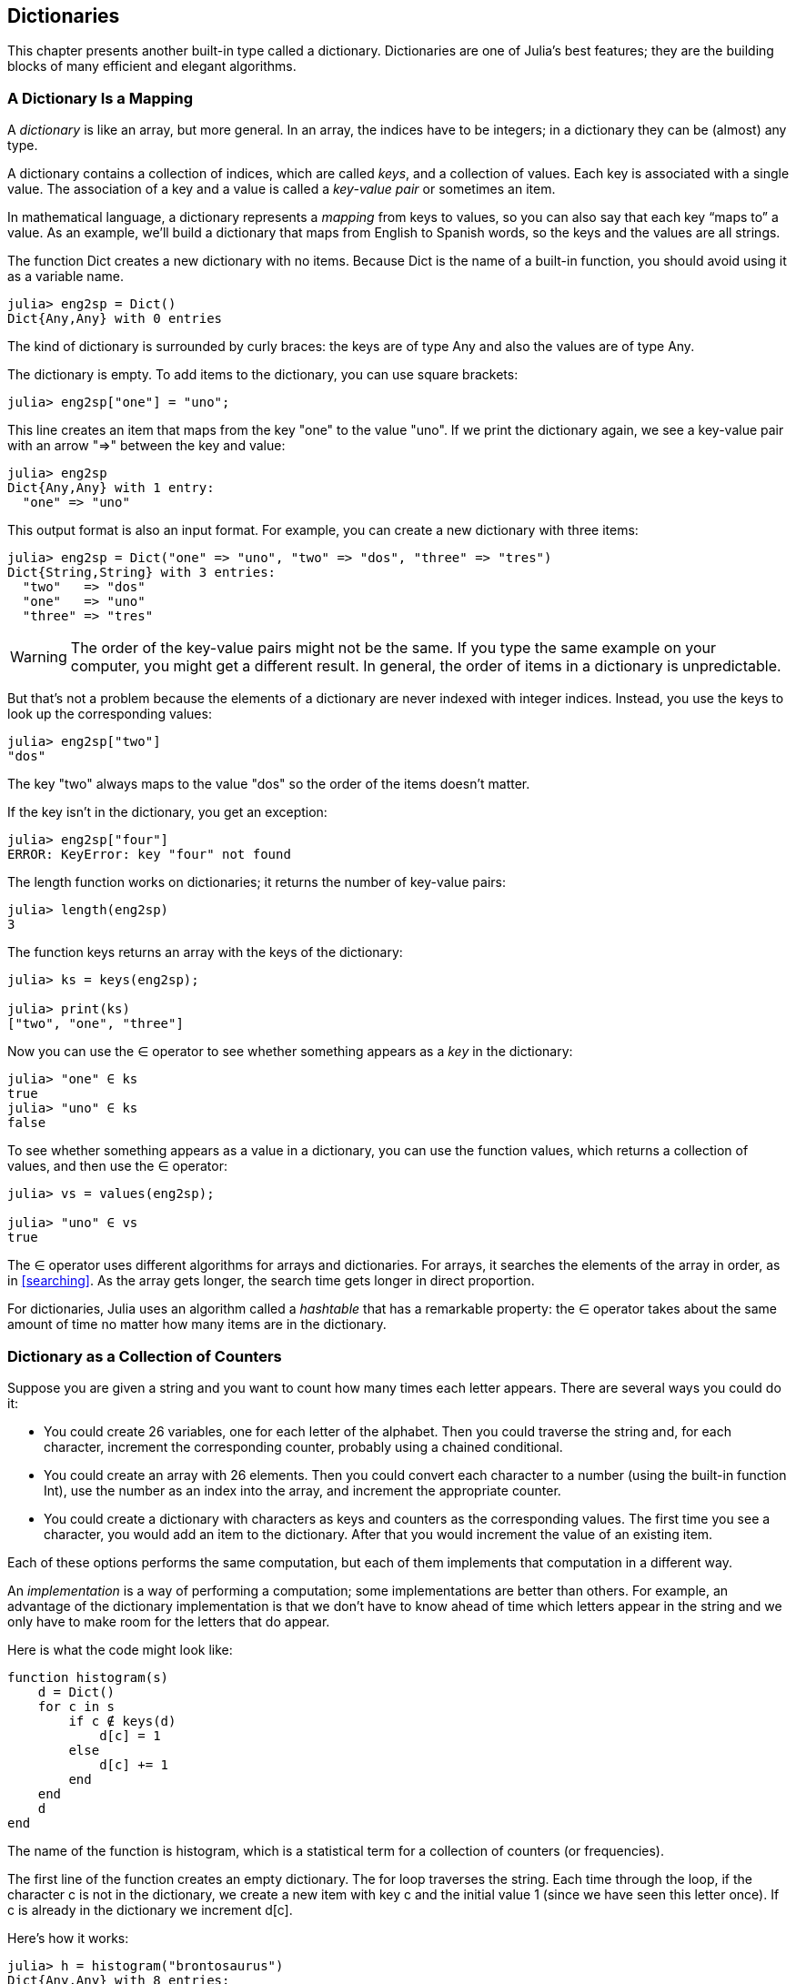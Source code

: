 [[chap11]]
== Dictionaries

This chapter presents another built-in type called a dictionary. Dictionaries are one of Julia’s best features; they are the building blocks of many efficient and elegant algorithms.


=== A Dictionary Is a Mapping

A _dictionary_ is like an array, but more general. In an array, the indices have to be integers; in a dictionary they can be (almost) any type.
(((dictionary)))

A dictionary contains a collection of indices, which are called _keys_, and a collection of values. Each key is associated with a single value. The association of a key and a value is called a _key-value pair_ or sometimes an item.
(((key)))(((value)))(((key-value pair)))(((item)))

In mathematical language, a dictionary represents a _mapping_ from keys to values, so you can also say that each key “maps to” a value. As an example, we’ll build a dictionary that maps from English to Spanish words, so the keys and the values are all strings.
(((mapping)))

The function +Dict+ creates a new dictionary with no items. Because +Dict+ is the name of a built-in function, you should avoid using it as a variable name.
(((Dict)))((("type", "Base", "Dict", see="Dict")))

[source,@julia-repl-test chap11]
----
julia> eng2sp = Dict()
Dict{Any,Any} with 0 entries
----

The kind of dictionary is surrounded by curly braces: the keys are of type +Any+ and also the values are of type +Any+.
(((curly braces)))((("{}", see="curly braces")))(((Any)))((("type", "Base", "Any", see="Any")))

The dictionary is empty. To add items to the dictionary, you can use square brackets:
(((square brackets)))

[source,@julia-repl-test chap11]
----
julia> eng2sp["one"] = "uno";

----

This line creates an item that maps from the key "one" to the value "uno". If we print the dictionary again, we see a key-value pair with an arrow "pass:[=&gt;]" between the key and value:
(((pass:[=&gt;])))

[source,@julia-repl-test chap11]
----
julia> eng2sp
Dict{Any,Any} with 1 entry:
  "one" => "uno"
----

This output format is also an input format. For example, you can create a new dictionary with three items:

[source,@julia-repl-test chap11]
----
julia> eng2sp = Dict("one" => "uno", "two" => "dos", "three" => "tres")
Dict{String,String} with 3 entries:
  "two"   => "dos"
  "one"   => "uno"
  "three" => "tres"
----

[WARNING]
====
The order of the key-value pairs might not be the same. If you type the same example on your computer, you might get a different result. In general, the order of items in a dictionary is unpredictable.
====

But that’s not a problem because the elements of a dictionary are never indexed with integer indices. Instead, you use the keys to look up the corresponding values:

[source,@julia-repl-test chap11]
----
julia> eng2sp["two"]
"dos"
----

The key "two" always maps to the value "dos" so the order of the items doesn’t matter.

If the key isn’t in the dictionary, you get an exception:
(((KeyError)))((("error", "Base", "KeyError", see="KeyError")))

[source,@julia-repl-test chap11]
----
julia> eng2sp["four"]
ERROR: KeyError: key "four" not found
----

The +length+ function works on dictionaries; it returns the number of key-value pairs:
(((length)))

[source,@julia-repl-test chap11]
----
julia> length(eng2sp)
3
----

The function +keys+ returns an array with the keys of the dictionary:
(((keys)))((("function", "Base", "keys", see="keys")))

[source,@julia-repl-test chap11]
----
julia> ks = keys(eng2sp);

julia> print(ks)
["two", "one", "three"]
----

Now you can use the +∈+ operator to see whether something appears as a _key_ in the dictionary:
(((in)))

[source,@julia-repl-test chap11]
----
julia> "one" ∈ ks
true
julia> "uno" ∈ ks
false
----

To see whether something appears as a value in a dictionary, you can use the function +values+, which returns a collection of values, and then use the +∈+ operator:
(((values)))((("function", "Base", "values", see="values")))

[source,@julia-repl-test chap11]
----
julia> vs = values(eng2sp);

julia> "uno" ∈ vs
true
----

The +∈+ operator uses different algorithms for arrays and dictionaries. For arrays, it searches the elements of the array in order, as in <<searching>>. As the array gets longer, the search time gets longer in direct proportion.

For dictionaries, Julia uses an algorithm called a _hashtable_ that has a remarkable property: the +∈+ operator takes about the same amount of time no matter how many items are in the dictionary.
(((hastable)))

[[dictionary_collection_counters]]
=== Dictionary as a Collection of Counters

Suppose you are given a string and you want to count how many times each letter appears. There are several ways you could do it:

* You could create 26 variables, one for each letter of the alphabet. Then you could traverse the string and, for each character, increment the corresponding counter, probably using a chained conditional.

* You could create an array with 26 elements. Then you could convert each character to a number (using the built-in function +Int+), use the number as an index into the array, and increment the appropriate counter.

* You could create a dictionary with characters as keys and counters as the corresponding values. The first time you see a character, you would add an item to the dictionary. After that you would increment the value of an existing item.

Each of these options performs the same computation, but each of them implements that computation in a different way.

An _implementation_ is a way of performing a computation; some implementations are better than others. For example, an advantage of the dictionary implementation is that we don’t have to know ahead of time which letters appear in the string and we only have to make room for the letters that do appear.
(((implementation)))

Here is what the code might look like:

[source,@julia-setup chap11]
----
function histogram(s)
    d = Dict()
    for c in s
        if c ∉ keys(d)
            d[c] = 1
        else
            d[c] += 1
        end
    end
    d
end
----

The name of the function is +histogram+, which is a statistical term for a collection of counters (or frequencies).
(((histogram)))((("function", "programmer-defined", "histogram", see="histogram")))

The first line of the function creates an empty dictionary. The +for+ loop traverses the string. Each time through the loop, if the character +c+ is not in the dictionary, we create a new item with key +c+ and the initial value +1+ (since we have seen this letter once). If +c+ is already in the dictionary we increment +d[c]+.

Here’s how it works:

[source,@julia-repl-test chap11]
----
julia> h = histogram("brontosaurus")
Dict{Any,Any} with 8 entries:
  'n' => 1
  's' => 2
  'a' => 1
  'r' => 2
  't' => 1
  'o' => 2
  'u' => 2
  'b' => 1
----

The histogram indicates that the letters +'a'+ and +'b'+ appear once; +'o'+ appears twice, and so on.

Dictionaries have a function called +get+ that takes a key and a default value. If the key appears in the dictionary, +get+ returns the corresponding value; otherwise it returns the default value. For example:
(((get)))((("function", "Base", "get", see="get")))

[source,@julia-repl-test chap11]
----
julia> h = histogram("a")
Dict{Any,Any} with 1 entry:
  'a' => 1
julia> get(h, 'a', 0)
1
julia> get(h, 'b', 0)
0
----

===== Exercise 11-1

Use +get+ to write +histogram+ more concisely. You should be able to eliminate the +if+ statement.


=== Looping and Dictionaries

You can traverse the keys of the dictionary in a +for+ statement. For example, +printhist+ prints each key and the corresponding value:
(((printhist)))((("function", "programmer-defined", "printhist", see="printhist")))

[source,@julia-setup chap11]
----
function printhist(h)
    for c in keys(h)
        println(c, " ", h[c])
    end
end
----

Here’s what the output looks like:

[source,@julia-repl-test chap11]
----
julia> h = histogram("parrot");

julia> printhist(h)
a 1
r 2
p 1
o 1
t 1
----

Again, the keys are in no particular order. To traverse the keys in sorted order, you can combine +sort+ and +collect+:
(((sort)))(((collect)))

[source,@julia-repl-test chap11]
----
julia> for c in sort(collect(keys(h)))
           println(c, " ", h[c])
       end
a 1
o 1
p 1
r 2
t 1
----


=== Reverse Lookup

Given a dictionary +d+ and a key +k+, it is easy to find the corresponding value +v = d[k]+. This operation is called a _lookup_.
(((lookup)))

But what if you have +v+ and you want to find +k+? You have two problems: first, there might be more than one key that maps to the value +v+. Depending on the application, you might be able to pick one, or you might have to make an array that contains all of them. Second, there is no simple syntax to do a _reverse lookup_; you have to search.
(((reverse lookup)))

Here is a function that takes a value and returns the first key that maps to that value:

[source,@julia-setup chap11]
----
function reverselookup(d, v)
    for k in keys(d)
        if d[k] == v
            return k
        end
    end
    error("LookupError")
end
----

This function is yet another example of the search pattern, but it uses a function we haven’t seen before, +error+. The +error+ function is used to produce an +ErrorException+ that interrupts the normal flow of control. In this case it has the message +"LookupError"+, indicating that a key does not exist.
(((error)))((("function", "Base", "error", see="error")))

If we get to the end of the loop, that means +v+ doesn’t appear in the dictionary as a value, so we throw an exception.

Here is an example of a successful reverse lookup:

[source,@julia-repl-test chap11]
----
julia> h = histogram("parrot");

julia> key = reverselookup(h, 2)
'r': ASCII/Unicode U+0072 (category Ll: Letter, lowercase)
----

And an unsuccessful one:

[source,@julia-repl-test chap11]
----
julia> key = reverselookup(h, 3)
ERROR: LookupError
----

The effect when you generate an exception is the same as when Julia throws one: it prints a stacktrace and an error message.

[WARNING]
====
A reverse lookup is much slower than a forward lookup; if you have to do it often, or if the dictionary gets big, the performance of your program will suffer.
====


=== Dictionaries and Arrays

Arrays can appear as values in a dictionary. For example, if you are given a dictionary that maps from letters to frequencies, you might want to invert it; that is, create a dictionary that maps from frequencies to letters. Since there might be several letters with the same frequency, each value in the inverted dictionary should be an array of letters.

Here is a function that inverts a dictionary:
(((invertdict)))((("function", "programmer-defined", "invertdict", see="invertdict")))

[source,@julia-setup chap11]
----
function invertdict(d)
    inverse = Dict()
    for key in keys(d)
        val = d[key]
        if val ∉ keys(inverse)
            inverse[val] = [key]
        else
            push!(inverse[val], key)
        end
    end
    inverse
end
----

Each time through the loop, +key+ gets a key from +d+ and +val+ gets the corresponding value. If +val+ is not in +inverse+, that means we haven’t seen it before, so we create a new item and initialize it with a _singleton_ (an array that contains a single element). Otherwise we have seen this value before, so we append the corresponding key to the array.
(((singleton)))

Here is an example:

[source,@julia-repl-test chap11]
----
julia> hist = histogram("parrot");

julia> inverse = invertdict(hist)
Dict{Any,Any} with 2 entries:
  2 => ['r']
  1 => ['a', 'p', 'o', 't']
----

[[fig11-1]]
.State diagram
image::images/fig111.svg[]


<<fig11-1>> is a state diagram showing +hist+ and +inverse+. A dictionary is represented as a box with the key-value pairs inside. If the values are integers, floats or strings, I draw them inside the box, but I usually draw arrays outside the box, just to keep the diagram simple.
(((state-diagram)))

[NOTE]
====
I mentioned earlier that a dictionary is implemented using a hashtable and that means that the keys have to be _hashable_.
(((hashable)))

A _hash_ is a function that takes a value (of any kind) and returns an integer. Dictionaries use these integers, called hash values, to store and look up key-value pairs.
(((hash)))
====

[[memos]]
=== Memos

If you played with the +fibonacci+ function from <<one_more_example>>, you might have noticed that the bigger the argument you provide, the longer the function takes to run. Furthermore, the run time increases quickly.
(((fibonnaci)))

To understand why, consider <<fig11-2>>, which shows the _call graph_ for +fibonacci+ with +n = 4+:
(((call graph)))((("diagram", "call graph", see="call graph")))

[[fig11-2]]
.Call graph
image::images/fig112.svg[]


A call graph shows a set of function frames, with lines connecting each frame to the frames of the functions it calls. At the top of the graph, +fibonacci+ with +n = 4+ calls +fibonacci+ with  +n = 3+ and +n = 2+. In turn, +fibonacci+ with +n = 3+ calls +fibonacci+ with +n = 2+ and +n = 1+. And so on.

Count how many times +fibonacci(0)+ and +fibonacci(1)+ are called. This is an inefficient solution to the problem, and it gets worse as the argument gets bigger.

One solution is to keep track of values that have already been computed by storing them in a dictionary. A previously computed value that is stored for later use is called a _memo_. Here is a “memoized” version of fibonacci:
(((memo)))

[source,@julia-setup]
----
known = Dict(0=>0, 1=>1)

function fibonacci(n)
    if n ∈ keys(known)
        return known[n]
    end
    res = fibonacci(n-1) + fibonacci(n-2)
    known[n] = res
    res
end
----

+known+ is a dictionary that keeps track of the Fibonacci numbers we already know. It starts with two items: +0+ maps to +0+ and +1+ maps to +1+.

Whenever +fibonacci+ is called, it checks +known+. If the result is already there, it can return immediately. Otherwise it has to compute the new value, add it to the dictionary, and return it.

If you run this version of +fibonacci+ and compare it with the original, you will find that it is much faster.

[[global_variables]]
=== Global Variables

In the previous example, known is created outside the function, so it belongs to the special frame called +Main+. Variables in +Main+ are sometimes called _global_ because they can be accessed from any function. Unlike local variables, which disappear when their function ends, global variables persist from one function call to the next.
(((global)))((("keyword", "global", see="global")))(((global variable)))

It is common to use global variables for _flags_; that is, boolean variables that indicate (“flag”) whether a condition is true. For example, some programs use a flag named +verbose+ to control the level of detail in the output:
(((flag)))

[source,@julia-setup]
----
verbose = true

function example1()
    if verbose
        println("Running example1")
    end
end
----

If you try to reassign a global variable, you might be surprised. The following example is supposed to keep track of whether the function has been called:

[source,@julia-setup]
----
been_called = false

function example2()
    been_called = true         # WRONG
end
----

But if you run it you will see that the value of +been_called+ doesn’t change. The problem is that +example2+ creates a new local variable named +been_called+. The local variable goes away when the function ends, and has no effect on the global variable.

To reassign a global variable inside a function you have to _declare_ the global variable before you use it:
(((declaration)))(((reassignment)))

[source,@julia-setup]
----
been_called = false

function example2()
    global been_called
    been_called = true
end
----

The _global statement_ tells the interpreter something like, “In this function, when I say +been_called+, I mean the global variable; don’t create a local one.”
(((global statement)))((("statement", "global", see="global statement")))

Here’s an example that tries to update a global variable:

[source,@julia-setup chap11]
----
count = 0

function example3()
    count = count + 1          # WRONG
end
----

If you run it you get:
(((UndefVarError)))

[source,@julia-repl-test chap11]
----
julia> example3()
ERROR: UndefVarError: count not defined
----

Julia assumes that +count+ is local, and under that assumption you are reading it before writing it. The solution, again, is to declare +count+ global.

[source,@julia-setup]
----
count = 0

function example3()
    global count
    count += 1
end
----

If a global variable refers to a mutable value, you can modify the value without declaring the variable:

[source,@julia-setup]
----
known = Dict(0=>0, 1=>1)

function example4()
    known[2] = 1
end
----

So you can add, remove and replace elements of a global array or dictionary, but if you want to reassign the variable, you have to declare it:

[source,@julia-setup]
----
known = Dict(0=>0, 1=>1)

function example5()
    global known
    known = Dict()
end
----

[WARNING]
====
Global variables can be useful, but if you have a lot of them, and you modify them frequently, they can make programs hard to debug and perform badly.
====

=== Debugging

As you work with bigger datasets it can become unwieldy to debug by printing and checking the output by hand. Here are some suggestions for debugging large datasets:
(((debugging)))

* Scale down the input:
+
If possible, reduce the size of the dataset. For example if the program reads a text file, start with just the first 10 lines, or with the smallest example you can find. You can either edit the files themselves, or (better) modify the program so it reads only the first latexmath:[\(n\)] lines.
(((scale down)))
+
If there is an error, you can reduce latexmath:[\(n\)] to the smallest value that manifests the error, and then increase it gradually as you find and correct errors.

* Check summaries and types:
+
Instead of printing and checking the entire dataset, consider printing summaries of the data: for example, the number of items in a dictionary or the total of an array of numbers.
(((check)))
+
A common cause of runtime errors is a value that is not the right type. For debugging this kind of error, it is often enough to print the type of a value.

* Write self-checks:
+
Sometimes you can write code to check for errors automatically. For example, if you are computing the average of an array of numbers, you could check that the result is not greater than the largest element in the array or less than the smallest. This is called a “sanity check” because it detects results that are “insane”.
(((self-check)))(((sanity check)))
+
Another kind of check compares the results of two different computations to see if they are consistent. This is called a “consistency check”.
(((consistency check)))

* Format the output:
+
Formatting debugging output can make it easier to spot an error. We saw an example in <<deb06>>.
(((formatting)))
+
Again, time you spend building scaffolding can reduce the time you spend debugging.
(((scaffolding)))(((debugging)))


=== Glossary

mapping::
A relationship in which each element of one set corresponds to an element of another set.
(((mapping)))

dictionary::
A mapping from keys to their corresponding values.
(((dictionary)))

key-value pair::
The representation of the mapping from a key to a value.
(((key-value pair)))

item::
In a dictionary, another name for a key-value pair.
(((item)))

key::
An object that appears in a dictionary as the first part of a key-value pair.
(((key)))

value::
An object that appears in a dictionary as the second part of a key-value pair. This is more specific than our previous use of the word “value”.
(((value)))

implementation::
A way of performing a computation.
(((implementation)))

hashtable::
The algorithm used to implement Julia dictionaries.
(((hashtable)))

hash function::
A function used by a hashtable to compute the location for a key.
(((hash function)))

hashable::
A type that has a hash function. Immutable types like integers, floats and strings are hashable; mutable types like arrays and dictionaries are not.
(((hashable)))

lookup::
A dictionary operation that takes a key and finds the corresponding value.
(((lookup)))

reverse lookup::
A dictionary operation that takes a value and finds one or more keys that map to it.
(((reverse lookup)))

singleton::
An array (or other sequence) with a single element.
(((singleton)))

call graph::
A diagram that shows every frame created during the execution of a program, with an arrow from each caller to each callee.
(((call graph)))

memo::
A computed value stored to avoid unnecessary future computation.
(((memo)))

global variable::
A variable defined outside a function. Global variables can be accessed from any function.
(((global variable)))

global statement::
A statement that declares a variable name global.
(((global statement)))

flag::
A boolean variable used to indicate whether a condition is true.
(((flag)))

declaration::
A statement like +global+ that tells the interpreter something about a variable.
(((declaration)))

constant global variable::
A global variable that can not be reassigned.
(((constant global variable)))


=== Exercises

[[ex11-1]]
===== Exercise 11-2

Write a function that reads the words in _words.txt_ and stores them as keys in a dictionary. It doesn’t matter what the values are. Then you can use the +∈+ operator as a fast way to check whether a string is in the dictionary.
(((in)))

If you did <<ex10-10>>, you can compare the speed of this implementation with the array +∈+ operator and the bisection search.

[[ex11-2]]
===== Exercise 11-3

Read the documentation of the dictionary function +get!+ and use it to write a more concise version of +invertdict+.
(((get!)))((("function", "Base", "get!", see="get!")))

[[ex11-3]]
===== Exercise 11-4

Memoize the Ackermann function from <<ex06-2>> and see if memoization makes it possible to evaluate the function with bigger arguments.
(((memo)))(((Ackermann function)))

[[ex11-4]]
===== Exercise 11-5

If you did <<ex10-7>>, you already have a function named +hasduplicates+ that takes an array as a parameter and returns +true+ if there is any object that appears more than once in the array.
(((hasduplicates)))

Use a dictionary to write a faster, simpler version of +hasduplicates+.

[[ex11-5]]
===== Exercise 11-6

Two words are “rotate pairs” if you can rotate one of them and get the other (see +rotateword+ in <<ex08-5>>).
(((rotateword)))

Write a program that reads a word array and finds all the rotate pairs.

[[ex11-6]]
===== Exercise 11-7

Here’s another Puzzler from Car Talk (https://www.cartalk.com/puzzler/browse):
(((Car Talk)))

[quote]
____
This was sent in by a fellow named Dan O’Leary. He came upon a common one-syllable, five-letter word recently that has the following unique property. When you remove the first letter, the remaining letters form a homophone of the original word, that is a word that sounds exactly the same. Replace the first letter, that is, put it back and remove the second letter and the result is yet another homophone of the original word. And the question is, what’s the word?

Now I’m going to give you an example that doesn’t work. Let’s look at the five-letter word, ‘wrack.’ W-R-A-C-K, you know like to ‘wrack with pain.’ If I remove the first letter, I am left with a four-letter word, ’R-A-C-K.’ As in, ‘Holy cow, did you see the rack on that buck! It must have been a nine-pointer!’ It’s a perfect homophone. If you put the ‘w’ back, and remove the ‘r,’ instead, you’re left with the word, ‘wack,’ which is a real word, it’s just not a homophone of the other two words.

But there is, however, at least one word that Dan and we know of, which will yield two homophones if you remove either of the first two letters to make two, new four-letter words. The question is, what’s the word?
____

You can use the dictionary from <<ex11-1>> to check whether a string is in the word array.

[TIP]
====
To check whether two words are homophones, you can use the CMU Pronouncing Dictionary. You can download it from http://www.speech.cs.cmu.edu/cgi-bin/cmudict.
====

Write a program that lists all the words that solve the Puzzler.

